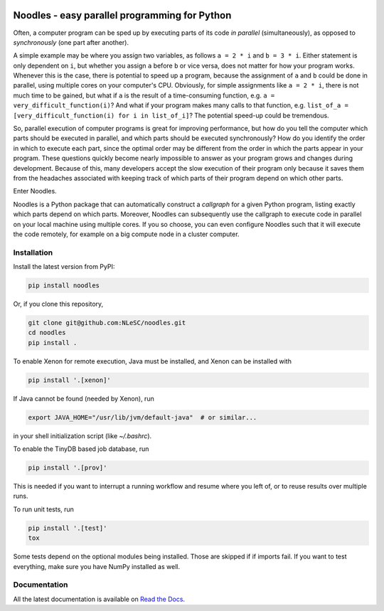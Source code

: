 |rtfd| |travis| |zenodo| |codecov|

Noodles - easy parallel programming for Python
==============================================

Often, a computer program can be sped up by executing parts of its code *in
parallel* (simultaneously), as opposed to *synchronously* (one part after
another).

A simple example may be where you assign two variables, as follows ``a = 2 * i``
and ``b = 3 * i``. Either statement is only dependent on ``i``, but whether you
assign ``a`` before ``b`` or vice versa, does not matter for how your program
works. Whenever this is the case, there is potential to speed up a program,
because the assignment of ``a`` and ``b`` could be done in parallel, using
multiple cores on your computer's CPU. Obviously, for simple assignments like
``a = 2 * i``, there is not much time to be gained, but what if ``a`` is the
result of a time-consuming function, e.g. ``a = very_difficult_function(i)``?
And what if your program makes many calls to that function, e.g. ``list_of_a =
[very_difficult_function(i) for i in list_of_i]``? The potential speed-up could
be tremendous.

So, parallel execution of computer programs is great for improving performance,
but how do you tell the computer which parts should be executed in parallel, and
which parts should be executed synchronously? How do you identify the order in
which to execute each part, since the optimal order may be different from the
order in which the parts appear in your program. These questions quickly become
nearly impossible to answer as your program grows and changes during
development. Because of this, many developers accept the slow execution of their
program only because it saves them from the headaches associated with keeping
track of which parts of their program depend on which other parts.

Enter Noodles.

Noodles is a Python package that can automatically construct a *callgraph*
for a given Python program, listing exactly which parts depend on which parts.
Moreover, Noodles can subsequently use the callgraph to execute code in parallel
on your local machine using multiple cores. If you so choose, you can even
configure Noodles such that it will execute the code remotely, for example on a
big compute node in a cluster computer.

Installation
------------

Install the latest version from PyPI:

.. code:: bash

    pip install noodles

Or, if you clone this repository,

.. code:: bash

    git clone git@github.com:NLeSC/noodles.git
    cd noodles
    pip install .

To enable Xenon for remote execution, Java must be installed, and Xenon
can be installed with

.. code:: bash

    pip install '.[xenon]'

If Java cannot be found (needed by Xenon), run

.. code:: bash

    export JAVA_HOME="/usr/lib/jvm/default-java"  # or similar...

in your shell initialization script (like `~/.bashrc`).

To enable the TinyDB based job database, run

.. code:: bash

    pip install '.[prov]'

This is needed if you want to interrupt a running workflow and resume where
you left of, or to reuse results over multiple runs.

To run unit tests, run

.. code:: bash

    pip install '.[test]'
    tox

Some tests depend on the optional modules being installed. Those are skipped if
if imports fail. If you want to test everything, make sure you have NumPy
installed as well.

Documentation
-------------

All the latest documentation is available on `Read the Docs <https://noodles.rtfd.io/>`_.

.. |travis| image:: https://travis-ci.org/NLeSC/noodles.svg?branch=master
  :target: https://travis-ci.org/NLeSC/noodles
  :alt: Travis
.. |zenodo| image:: https://zenodo.org/badge/45391130.svg
  :target: https://zenodo.org/badge/latestdoi/45391130
  :alt: DOI
.. |codecov| image:: https://codecov.io/gh/NLeSC/noodles/branch/master/graph/badge.svg
  :target: https://codecov.io/gh/NLeSC/noodles
.. |rtfd| image:: https://readthedocs.org/projects/noodles/badge/?version=latest
  :target: https://noodles.readthedocs.io/en/latest/?badge=latest
  :alt: Documentation Status
